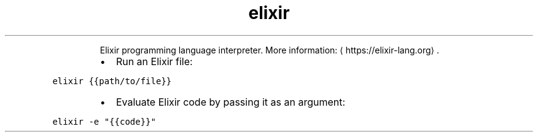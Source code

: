 .TH elixir
.PP
.RS
Elixir programming language interpreter.
More information: \[la]https://elixir-lang.org\[ra]\&.
.RE
.RS
.IP \(bu 2
Run an Elixir file:
.RE
.PP
\fB\fCelixir {{path/to/file}}\fR
.RS
.IP \(bu 2
Evaluate Elixir code by passing it as an argument:
.RE
.PP
\fB\fCelixir \-e "{{code}}"\fR
